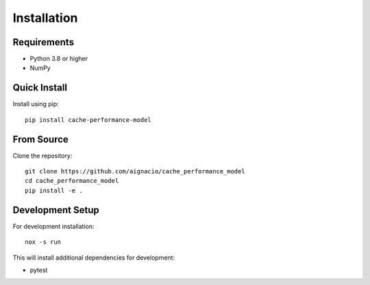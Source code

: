 Installation
============

Requirements
------------

* Python 3.8 or higher
* NumPy

Quick Install
-------------

Install using pip::

    pip install cache-performance-model

From Source
-----------

Clone the repository::

    git clone https://github.com/aignacio/cache_performance_model
    cd cache_performance_model
    pip install -e .

Development Setup
-----------------

For development installation::

    nox -s run

This will install additional dependencies for development:

* pytest
